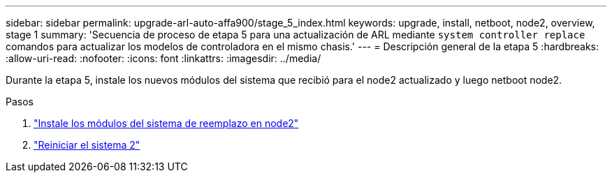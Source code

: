 ---
sidebar: sidebar 
permalink: upgrade-arl-auto-affa900/stage_5_index.html 
keywords: upgrade, install, netboot, node2, overview, stage 1 
summary: 'Secuencia de proceso de etapa 5 para una actualización de ARL mediante `system controller replace` comandos para actualizar los modelos de controladora en el mismo chasis.' 
---
= Descripción general de la etapa 5
:hardbreaks:
:allow-uri-read: 
:nofooter: 
:icons: font
:linkattrs: 
:imagesdir: ../media/


[role="lead"]
Durante la etapa 5, instale los nuevos módulos del sistema que recibió para el node2 actualizado y luego netboot node2.

.Pasos
. link:install-affa90-affa70-on-node2.html["Instale los módulos del sistema de reemplazo en node2"]
. link:netboot_node2.html["Reiniciar el sistema 2"]

